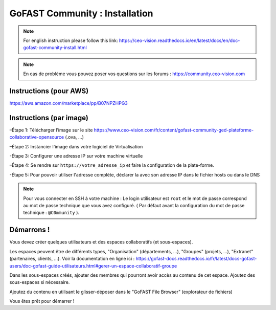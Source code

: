 ********************************************
GoFAST Community :  Installation
********************************************
.. note:: For english instruction please follow this link: https://ceo-vision.readthedocs.io/en/latest/docs/en/doc-gofast-community-install.html

.. note:: En cas de problème vous pouvez poser vos questions sur les forums : https://community.ceo-vision.com


Instructions (pour AWS)
------------

https://aws.amazon.com/marketplace/pp/B07NPZHPG3

Instructions (par image)
------------

–Étape 1: Télécharger l’image sur le site https://www.ceo-vision.com/fr/content/gofast-community-ged-plateforme-collaborative-opensource (.ova, ...)

–Étape 2: Instancier l'image dans votre logiciel de Virtualisation 

-Étape 3: Configurer une adresse IP sur votre machine virtuelle

–Étape 4: Se rendre sur ``https://votre_adresse_ip`` et faire la configuration de la plate-forme.

-Étape 5: Pour pouvoir utiliser l'adresse complète, déclarer la avec son adresse IP dans le fichier hosts ou dans le DNS

.. note:: Pour vous connecter en SSH à votre machine : Le login utilisateur est ``root`` et le mot de passe correspond au mot de passe technique que vous avez configuré. ( Par défaut avant la configuration du mot de passe technique : ``@C0mmunity`` ).

Démarrons ! 
-------------

Vous devez créer quelques utilisateurs et des espaces collaboratifs (et sous-espaces).

Les espaces peuvent être de différents types, "Organisation" (départements, ...), "Groupes" (projets, ...), "Extranet" (partenaires, clients, ...). Voir la documentation en ligne ici : https://gofast-docs.readthedocs.io/fr/latest/docs-gofast-users/doc-gofast-guide-utilisateurs.html#gerer-un-espace-collaboratif-groupe

Dans les sous-espaces créés, ajouter des membres qui pourront avoir accès au contenu de cet espace. Ajoutez des sous-espaces si nécessaire.

Ajoutez du contenu en utilisant le glisser-déposer dans le "GoFAST File Browser" (explorateur de fichiers)

Vous êtes prêt pour démarrer !

